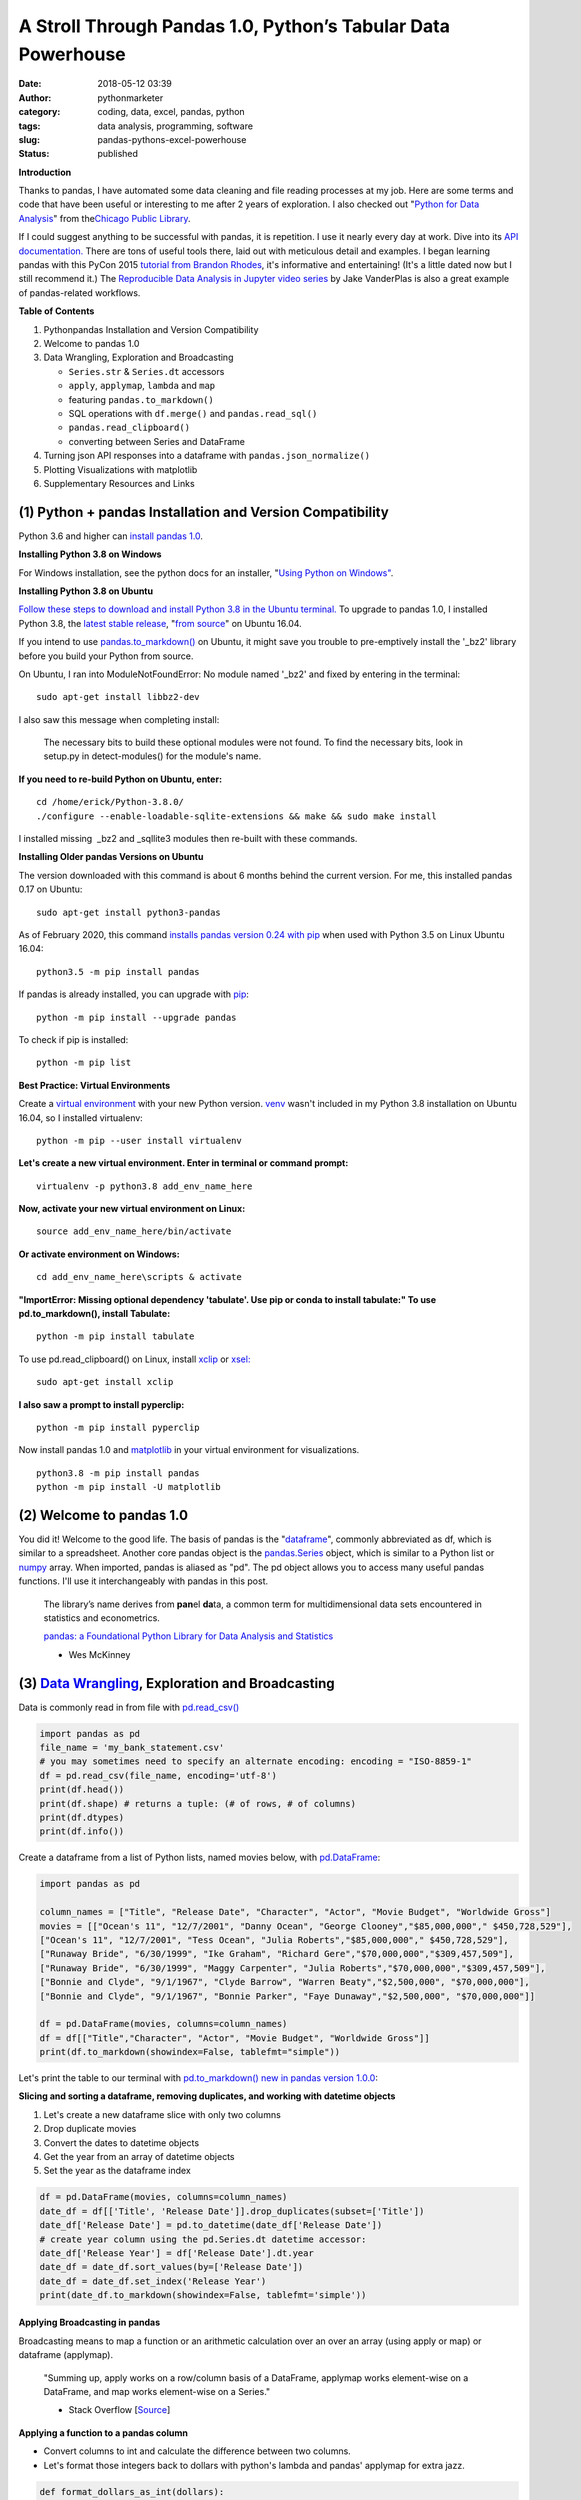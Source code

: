 A Stroll Through Pandas 1.0, Python’s Tabular Data Powerhouse
#############################################################
:date: 2018-05-12 03:39
:author: pythonmarketer
:category: coding, data, excel, pandas, python
:tags: data analysis, programming, software
:slug: pandas-pythons-excel-powerhouse
:status: published

**Introduction**

|pandas|\ Thanks to pandas, I have automated some data cleaning and file reading processes at my job. Here are some terms and code that have been useful or interesting to me after 2 years of exploration. I also checked out "\ `Python for Data Analysis <https://github.com/wesm/pydata-book>`__\ " from the\ `Chicago Public Library <https://www.chipublib.org/>`__\ .

If I could suggest anything to be successful with pandas, it is repetition. I use it nearly every day at work. Dive into its `API documentation. <https://pandas.pydata.org/pandas-docs/stable/reference/index.html>`__ There are tons of useful tools there, laid out with meticulous detail and examples. I began learning pandas with this PyCon 2015 `tutorial from Brandon Rhodes <https://www.youtube.com/watch?v=5JnMutdy6Fw>`__, it's informative and entertaining! (It's a little dated now but I still recommend it.) The `Reproducible Data Analysis in Jupyter video series <https://www.youtube.com/watch?v=_ZEWDGpM-vM>`__ by Jake VanderPlas is also a great example of pandas-related workflows.

**Table of Contents**

#. Python\pandas Installation and Version Compatibility
#. Welcome to pandas 1.0
#. Data Wrangling, Exploration and Broadcasting

   -  ``Series.str`` & ``Series.dt`` accessors
   -  ``apply``, ``applymap``, ``lambda`` and ``map``
   -  featuring ``pandas.to_markdown()``
   -  SQL operations with ``df.merge()`` and ``pandas.read_sql()``
   -  ``pandas.read_clipboard()``
   -  converting between Series and DataFrame

#. Turning json API responses into a dataframe with ``pandas.json_normalize()``
#. Plotting Visualizations with matplotlib
#. Supplementary Resources and Links

(1) Python + pandas Installation and Version Compatibility
~~~~~~~~~~~~~~~~~~~~~~~~~~~~~~~~~~~~~~~~~~~~~~~~~~~~~~~~~~

Python 3.6 and higher can `install pandas 1.0 <https://pandas.pydata.org/pandas-docs/stable/getting_started/install.html>`__.

**Installing Python 3.8 on Windows**

For Windows installation, see the python docs for an installer, "`Using Python on Windows" <https://docs.python.org/3/using/windows.html>`__.

**Installing Python 3.8 on Ubuntu**

`Follow these steps to download and install Python 3.8 in the Ubuntu terminal. <https://linuxize.com/post/how-to-install-python-3-8-on-ubuntu-18-04/>`__ To upgrade to pandas 1.0, I installed Python 3.8, the `latest stable release <https://www.google.com/search?client=ubuntu&channel=fs&q=python+latest+stable+release&ie=utf-8&oe=utf-8>`__, "`from source <https://linuxize.com/post/how-to-install-python-3-8-on-ubuntu-18-04/>`__" on Ubuntu 16.04.

If you intend to use `pandas.to_markdown() <https://pandas.pydata.org/docs/reference/api/pandas.DataFrame.to_markdown.html>`__ on Ubuntu, it might save you trouble to pre-emptively install the '_bz2' library before you build your Python from source.

On Ubuntu, I ran into ModuleNotFoundError: No module named '_bz2' and fixed by entering in the terminal:

::
   
   sudo apt-get install libbz2-dev

I also saw this message when completing install:

   The necessary bits to build these optional modules were not found. To find the necessary bits, look in setup.py in detect-modules() for the module's name.

**If you need to re-build Python on Ubuntu, enter:**

::

   cd /home/erick/Python-3.8.0/
   ./configure --enable-loadable-sqlite-extensions && make && sudo make install

I installed missing  \_bz2 and \_sqllite3 modules then re-built with these commands.

**Installing Older pandas Versions on Ubuntu**

The version downloaded with this command is about 6 months behind the current version. For me, this installed pandas 0.17 on Ubuntu:

::
   
   sudo apt-get install python3-pandas

As of February 2020, this command `installs pandas version 0.24 with pip <https://docs.python.org/3/installing/index.html>`__ when used with Python 3.5 on Linux Ubuntu 16.04:

::

   python3.5 -m pip install pandas

.. image:: https://pythonmarketer.files.wordpress.com/2018/05/successful_python_install.jpg
   :alt: successful_python_install
   :class: alignnone wp-image-2420
   :width: 676px
   :height: 186px

If pandas is already installed, you can upgrade with `pip <https://lofipython.com/how-to-python-pip-install-new-libraries/>`__:

 |pip_list| 

::
   
   python -m pip install --upgrade pandas

To check if pip is installed:

::

   python -m pip list

**Best Practice: Virtual Environments**

Create a `virtual environment <https://pythonmarketer.wordpress.com/2018/04/10/creating-isolated-python-environments-with-virtualenv/>`__ with your new Python version.  `venv <https://docs.python.org/3/library/venv.html>`__ wasn't included in my Python 3.8 installation on Ubuntu 16.04, so I installed virtualenv:

::

    python -m pip --user install virtualenv

**Let's create a new virtual environment. Enter in terminal or command prompt:**

::

    virtualenv -p python3.8 add_env_name_here

**Now, activate your new virtual environment on Linux:**

::
    
    source add_env_name_here/bin/activate

**Or activate environment on Windows:**

::
    
    cd add_env_name_here\scripts & activate

**"ImportError: Missing optional dependency 'tabulate'. Use pip or conda to install tabulate:" To use pd.to_markdown(), install Tabulate:**

::

    python -m pip install tabulate

To use pd.read_clipboard() on Linux, install `xclip <https://github.com/astrand/xclip>`__ or  `xsel: <https://askubuntu.com/questions/705620/xclip-vs-xsel>`__

::
    
    sudo apt-get install xclip

**I also saw a prompt to install pyperclip:**

::

    python -m pip install pyperclip

Now install pandas 1.0 and `matplotlib <https://matplotlib.org/users/installing.html>`__ in your virtual environment for visualizations.

::

   python3.8 -m pip install pandas
   python -m pip install -U matplotlib

(2) Welcome to pandas 1.0
~~~~~~~~~~~~~~~~~~~~~~~~~

You did it! Welcome to the good life. The basis of pandas is the "`dataframe <https://pandas.pydata.org/pandas-docs/stable/reference/api/pandas.DataFrame.html>`__", commonly abbreviated as df, which is similar to a spreadsheet. Another core pandas object is the `pandas.Series <https://pandas.pydata.org/pandas-docs/stable/reference/api/pandas.Series.html>`__ object, which is similar to a Python list or `numpy <https://cs231n.github.io/python-numpy-tutorial/>`__ array. When imported, pandas is aliased as "pd". The pd object allows you to access many useful pandas functions. I'll use it interchangeably with pandas in this post.

   The library’s name derives from **pan**\ el **da**\ ta, a common term for multidimensional data sets encountered in statistics and econometrics.

   `pandas: a Foundational Python Library for Data Analysis and Statistics <https://www.dlr.de/sc/Portaldata/15/Resources/dokumente/pyhpc2011/submissions/pyhpc2011_submission_9.pdf>`__

   - Wes McKinney

(3) `Data Wrangling <https://en.wikipedia.org/wiki/Data_wrangling>`__, Exploration and Broadcasting
~~~~~~~~~~~~~~~~~~~~~~~~~~~~~~~~~~~~~~~~~~~~~~~~~~~~~~~~~~~~~~~~~~~~~~~~~~~~~~~~~~~~~~~~~~~~~~~~~~~

Data is commonly read in from file with `pd.read_csv() <https://pandas.pydata.org/pandas-docs/stable/reference/api/pandas.read_csv.html>`__

.. code-block:: python

   import pandas as pd
   file_name = 'my_bank_statement.csv'
   # you may sometimes need to specify an alternate encoding: encoding = "ISO-8859-1"
   df = pd.read_csv(file_name, encoding='utf-8')
   print(df.head())
   print(df.shape) # returns a tuple: (# of rows, # of columns)
   print(df.dtypes)
   print(df.info())

Create a dataframe from a list of Python lists, named movies below, with `pd.DataFrame <https://pandas.pydata.org/pandas-docs/stable/reference/api/pandas.DataFrame.html>`__:

.. code-block:: python

   import pandas as pd

   column_names = ["Title", "Release Date", "Character", "Actor", "Movie Budget", "Worldwide Gross"]
   movies = [["Ocean's 11", "12/7/2001", "Danny Ocean", "George Clooney","$85,000,000"," $450,728,529"],
   ["Ocean's 11", "12/7/2001", "Tess Ocean", "Julia Roberts","$85,000,000"," $450,728,529"],
   ["Runaway Bride", "6/30/1999", "Ike Graham", "Richard Gere","$70,000,000","$309,457,509"],
   ["Runaway Bride", "6/30/1999", "Maggy Carpenter", "Julia Roberts","$70,000,000","$309,457,509"],
   ["Bonnie and Clyde", "9/1/1967", "Clyde Barrow", "Warren Beaty","$2,500,000", "$70,000,000"],
   ["Bonnie and Clyde", "9/1/1967", "Bonnie Parker", "Faye Dunaway","$2,500,000", "$70,000,000"]]

   df = pd.DataFrame(movies, columns=column_names)
   df = df[["Title","Character", "Actor", "Movie Budget", "Worldwide Gross"]]
   print(df.to_markdown(showindex=False, tablefmt="simple"))


Let's print the table to our terminal with `pd.to_markdown() <https://pandas.pydata.org/docs/reference/api/pandas.DataFrame.to_markdown.html>`__ `new in pandas version 1.0.0 <https://pandas.pydata.org/pandas-docs/version/1.0.0/whatsnew/v1.0.0.html>`__:

.. image:: https://pythonmarketer.files.wordpress.com/2018/05/simple_layout_markdown.jpg
   :alt: simple_layout_markdown
   :class: alignnone size-full wp-image-2538
   :width: 847px
   :height: 189px

**Slicing and sorting a dataframe, removing duplicates, and working with datetime objects**

#. Let's create a new dataframe slice with only two columns
#. Drop duplicate movies
#. Convert the dates to datetime objects
#. Get the year from an array of datetime objects
#. Set the year as the dataframe index

.. code-block:: python

   df = pd.DataFrame(movies, columns=column_names)
   date_df = df[['Title', 'Release Date']].drop_duplicates(subset=['Title'])
   date_df['Release Date'] = pd.to_datetime(date_df['Release Date'])
   # create year column using the pd.Series.dt datetime accessor:
   date_df['Release Year'] = df['Release Date'].dt.year
   date_df = date_df.sort_values(by=['Release Date'])
   date_df = date_df.set_index('Release Year')
   print(date_df.to_markdown(showindex=False, tablefmt='simple'))

|dates_of_movies|
-----------------

**Applying Broadcasting in pandas**

Broadcasting means to map a function or an arithmetic calculation over an over an array (using apply or map) or dataframe (applymap).

   "Summing up, apply works on a row/column basis of a DataFrame, applymap works element-wise on a DataFrame, and map works element-wise on a Series."

   - Stack Overflow [`Source <https://stackoverflow.com/questions/19798153/difference-between-map-applymap-and-apply-methods-in-pandas>`__]

**Applying a function to a pandas column**

-  Convert columns to int and calculate the difference between two columns.
-  Let's format those integers back to dollars with python's lambda and pandas' applymap for extra jazz.

.. code-block:: python

   def format_dollars_as_int(dollars):
       """Accepts a dollar formatted string, returns an int."""
       number = dollars.replace('$','').replace(',','')
       return int(number)

   df = pd.DataFrame(movies, columns=column_names)
   df = df.drop_duplicates(subset=['Title'])
   df[['Movie Budget','Worldwide Gross']] = df[['Movie Budget','Worldwide Gross']].astype(str).applymap(format_dollars_as_int)
   df['Movie Net Income'] = df['Worldwide Gross'] - df['Movie Budget']
   money_columns = ['Movie Budget', 'Worldwide Gross','Movie Net Income']
   df[money_columns] = df[money_columns].applymap(lambda x:'${:,}'.format(x))

**Creating a new column and writing to a .csv file**

-  Then add the IMDB ratings of our three films in a new column.
-  Finally, write the result to markdown and a csv file.

.. code-block:: python

   # create a new column with the three movies' IMDB ratings 
   df['IMDB Rating'] = list([7.8,5.5,7.8]) 
   print(df.to_markdown(showindex=False, tablefmt='simple'))
   df.to_csv('Movies.csv', index=False)
   print(df.Actor.value_counts().to_markdown(tablefmt="github"))

.. image:: https://pythonmarketer.files.wordpress.com/2018/05/imdb_movies.jpeg
   :alt: IMDB_movies
   :class: alignnone size-full wp-image-2540
   :width: 870px
   :height: 117px

See also: pandas.Series.value_counts() `<https://pandas.pydata.org/pandas-docs/stable/reference/api/pandas.Series.value_counts.html>`__ 

--------------

**Notice for column names without spaces, you can use dot notation instead of brackets:**

.. code-block:: python
    
    # both valid ways to access column by name
    df.Actor
    df['Actor']

**Lowercase column names Python's map function:**

.. code-block:: python

    df.columns = map(str.lower, df.columns)

Strip whitespace from a column of strings with the `pandas.Series.str <https://pandas.pydata.org/pandas-docs/stable/reference/api/pandas.Series.str.html>`__ accessor:

.. code-block:: python

    df['Character'] = df['Character'].astype(str).str.strip()

Fix pesky leading zero zip codes with `str.zfill() <https://pandas.pydata.org/pandas-docs/stable/reference/api/pandas.Series.str.zfill.html>`__:

.. code-block:: python
    
    log_df['zip'] = log_df['zip'].astype(str).str.zfill(5)

Get a row by index number `pandas.DataFrame.loc[] <https://pandas.pydata.org/pandas-docs/stable/reference/api/pandas.DataFrame.loc.html>`__:

.. code-block:: python

   first_row = df.loc[0, df.columns]
   third_row = df.loc[2, df.columns]

**Filter the df to get rows where the actor is 'Julia Roberts'.**

.. code-block:: python

   julia_roberts_movies = df[df.Actor=='Julia Roberts'].reset_index(drop=True) 
   print(julia_roberts_movies.head())

"Get" an item from a column of lists with `str.get() <https://pandas.pydata.org/pandas-docs/stable/reference/api/pandas.Series.str.get.html>`__.

.. code-block:: python

   # returns first item in each cell's list into new column
   df['first_item'] = df['items'].str.get(0)

Execute SQL-like operations between dataframes with `df.merge() <https://pandas.pydata.org/pandas-docs/stable/reference/api/pandas.DataFrame.merge.html>`__.

First, use `df.copy() <https://pandas.pydata.org/pandas-docs/stable/reference/api/pandas.DataFrame.copy.html>`__ to create a new dataframe copy of our actors table above.  By default, df.merge() uses an inner join to merge two dfs on a common column. Let's add each film's release year from our date_df to our original actors table, with an inner join based on 'Title':

.. code-block:: python

   actors = df.copy(deep=True)
   # slice only the columns we want to merge:
   date_df = date_df[['Title','Release Year']] 
   joined_df = actors.merge(date_df, on='Title', how='inner')
   # You can pass the number of rows to see to head. It defaults to 5.
   print(joined_df.head(10))

Execute database queries with `pd.read_sql() <https://pandas.pydata.org/pandas-docs/stable/reference/api/pandas.read_sql.html>`__.

When the chunksize argument is passed, pd.read_sql() returns an iterator. We can use this to iterate through a database with lots of rows. 
When combined with DB connection libraries like `pyodbc <https://lofipython.com/inserting-new-records-into-a-microsoft-access-database-with-python/>`__ 
or SQLAlchemy, you can process a database in chunks. In this example, it's an Access DB connection via pyodbc to process 500,000 rows per chunk. 
Pyodbc works on a wide range of other databases also.

   uses `pd.Series.isin() <https://pandas.pydata.org/pandas-docs/stable/reference/api/pandas.Series.isin.html>`__ to check if each email is in the DB.

.. code-block:: python

   import pandas as pd
   import pyodbc

   emails = ['email@email.com', 'notanemail@example.com', 'gmail@gmail.com']
   connection_string = r'Driver={Microsoft Access Driver (*.mdb, *.accdb)};DBQ=C:\path_to_db\emails_database.accb;'
   print(connection_string)
   conn = pyodbc.connect(connection_string)
   query = """
       SELECT *
       FROM   ADD_TABLE_NAME
       """
   dfs = list()
   for i, db_chunk in enumerate(pd.read_sql(query, conn, chunksize=500000)):
       emails_in_db = db_chunk[db_chunk.Email.isin(emails)]
       dfs.append(emails_in_db)
       print(i)
   emails_in_db = pd.concat(dfs)
   emails_in_db.to_csv('DB_Email_Query_Results.csv', index=False)

..

   In case you are wondering, enumerate is a `python built-in <https://docs.python.org/3/library/functions.html>`__ for enumerating, or counting an iterable, e.g. list or generator, as you iterate through it.

Using `pd.read_clipboard():  <https://pandas.pydata.org/pandas-docs/stable/reference/api/pandas.read_clipboard.html>`__

.. code-block:: python

   import pandas as pd
   clipboard_contents = pd.read_clipboard() 
   print(clipboard_contents)

Use `pd.to_clipboard()  <https://pandas.pydata.org/pandas-docs/stable/reference/api/pandas.DataFrame.to_clipboard.html>`__ to store a dataframe as clipboard text:

.. code-block:: python

   import pandas as pd
   truths = ['pandas is great','I love pandas','pandas changed my life']
   df = pd.DataFrame([truths], columns=['Truths'])
   df = df.to_clipboard(index=False, sep='|')
   clipboard_contents = input('Press ctrl-v ')
   print(clipboard_contents)

Convert the clipboard contents to df with pd.DataFrame() `<https://pandas.pydata.org/pandas-docs/stable/reference/api/pandas.DataFrame.html>`__:

.. code-block:: python

   import pandas as pd 
   clipboard_contents = list(input('Press ctrl-v '))
   df = pd.DataFrame([clipboard_contents])
   print(df.head())

If the clipboard dataframe has one column, you could `squeeze <https://pandas.pydata.org/pandas-docs/stable/reference/api/pandas.DataFrame.squeeze.html#pandas.DataFrame.squeeze>`__  the clipboard contents into a `pd.Series <https://pandas.pydata.org/pandas-docs/stable/reference/api/pandas.Series.html>`__ object:

.. code-block:: python

   import pandas as pd 
   clipboard_text = pd.read_clipboard() 
   clipboard_contents = list(clipboard_text) 
   df = pd.DataFrame([clipboard_contents], columns=['Clipboard Data'])
   clipboard_series = df.squeeze(axis='columns')
   print(type(clipboard_series))

Inversely, consider using `pandas.Series.to_frame() <https://pandas.pydata.org/pandas-docs/stable/reference/api/pandas.Series.to_frame.html#pandas.Series.to_frame>`__ to convert a Series to a dataframe:

.. code-block:: python

   import pandas as pd 
   clipboard_contents = pd.Series(input('Press ctrl-v '))
   df = clipboard_contents.to_frame()
   print(df.head())

(4) Turning json API responses into a dataframe with pd.json_normalize()
~~~~~~~~~~~~~~~~~~~~~~~~~~~~~~~~~~~~~~~~~~~~~~~~~~~~~~~~~~~~~~~~~~~~~~~~


Update: beginning in pandas 1.0, `json_normalize <https://pandas.pydata.org/pandas-docs/stable/reference/api/pandas.json_normalize.html>`__ became a top-level pandas namespace. For `older pandas versions <https://pandas.pydata.org/pandas-docs/version/0.17.0/generated/pandas.io.json.json_normalize.html>`__:

.. code-block:: python

   import pandas as pd
   import requests 
   url = 'pseudo_API.com/endpoint/' 
   parameters = {'page_size'=100, format='json', api_type='contact_sync' }
   response = requests.get(url=url, params=parameters)
   data = response.json() # decode response into json 
   df = pd.json_normalize(data['any_key'])

..

   pandas.json_normalize() is now exposed in the top-level namespace. Usage of json_normalize as pandas.io.json.json_normalize is now deprecated and it is recommended to use json_normalize as pandas.json_normalize() instead (GH27586).

   `What's new in pandas 1.0.0 <https://pandas.pydata.org/pandas-docs/stable/whatsnew/v1.0.0.html>`__

(5) Plotting Visualizations with matplotlib
~~~~~~~~~~~~~~~~~~~~~~~~~~~~~~~~~~~~~~~~~~~

**Make a bar plot of the movie release year counts using pandas and matplotlib formatting.**

.. code-block:: python

   import pandas as pd
   import matplotlib.pyplot as plt
   from matplotlib.ticker import MaxNLocator
   import matplotlib.ticker as ticker

   column_names = ["Title", "Release Date", "Character", "Actor"]
   rows = [["Ocean's 11", "12/7/2001", "Danny Ocean", "George Clooney"],
   ["Ocean's 11", "12/7/2001", "Tess Ocean", "Julia Roberts"],
   ["Runaway Bride", "6/30/1999", "Ike Graham", "Richard Gere"],
   ["Runaway Bride", "6/30/1999", "Maggy Carpenter", "Julia Roberts"],
   ["Bonnie and Clyde", "9/1/1967", "Clyde Barrow", "Richard Gere"],
   ["Bonnie and Clyde", "9/1/1967", "Bonnie Parker", "Julia Roberts"]]
   df = pd.DataFrame(rows, columns=column_names)
   ax = df.Year.value_counts().plot(x='title', ylim=0, kind='bar', title='Release Year of Movies', rot=0)
   ax.yaxis.set_major_locator(MaxNLocator(integer=True))
   fig = ax.get_figure() 
   fig.tight_layout()
   fig.savefig('images/Movie_Plot.png')

Use Jupyter Notebook to show plot, and/or download plot from command line.

Plot George Clooney's movies over time in a line graph. [\ `Source <https://www.youtube.com/watch?v=5JnMutdy6Fw>`__\ ]

.. code-block:: python

   import matplotlib.pyplot as plt
   df = df[df.Actor=='George Clooney']
   df.groupby(['Year']).size().plot(ylim=0)
   fig = ax.get_figure()
   fig.savefig('figure.pdf')

(7) Supplementary Resources and Guides
~~~~~~~~~~~~~~~~~~~~~~~~~~~~~~~~~~~~~~

**Popular Supporting Libraries and Tools**

-  `NumPy (Arrays and math) <https://www.numpy.org/>`__
-  `Matplotlib (Visualization) <https://matplotlib.org/#>`__
-  `Seaborn (Visualization) <https://seaborn.pydata.org/>`__
-  `Bokeh (Visualization) <https://bokeh.pydata.org/en/latest/docs/installation.html>`__
-  `Jupyter Notebook (Reproducible Sharing and Viz) <https://jupyter.org/>`__

**Supplementary Resources:**

-  `pandas from the Ground Up (Video) <https://www.youtube.com/watch?v=5JnMutdy6Fw>`__
-  `Google's Intro to pandas Jupyter Notebook <https://colab.research.google.com/drive/1a4sbKG7jOJGn4oeonQPA8XjJm7OYgcdX>`__ (Tutorial)
-  `10 Minutes to pandas (Documentation) <https://pandas.pydata.org/pandas-docs/stable/10min.html>`__
-  `Numpy's <https://docs.scipy.org/doc/numpy/reference/generated/numpy.r_.html>`__ `r and c\_ stacking helpers to concatenate arrays <https://docs.scipy.org/doc/numpy/reference/generated/numpy.r_.html>`__
-  `Calculating Taxes with pandas <https://rhodesmill.org/brandon/2014/pandas-payroll/>`__ (Blog)

.. |pandas| image:: https://pythonmarketer.files.wordpress.com/2018/05/pandas.png
   :class: wp-image-2594 alignright
   :width: 301px
   :height: 122px
   :target: https://pandas.pydata.org/
.. |pip_list| image:: https://pythonmarketer.files.wordpress.com/2018/05/d1733-pip_list-e1581434945203.jpg
   :class: alignnone wp-image-2572
   :width: 179px
   :height: 230px
.. |dates_of_movies| image:: https://pythonmarketer.files.wordpress.com/2018/05/dates_of_movies.jpg
   :class: alignnone wp-image-2537
   :width: 662px
   :height: 148px
.. |actor| image:: https://pythonmarketer.files.wordpress.com/2018/05/actor.jpg
   :class: alignnone wp-image-2539
   :width: 189px
   :height: 111px
